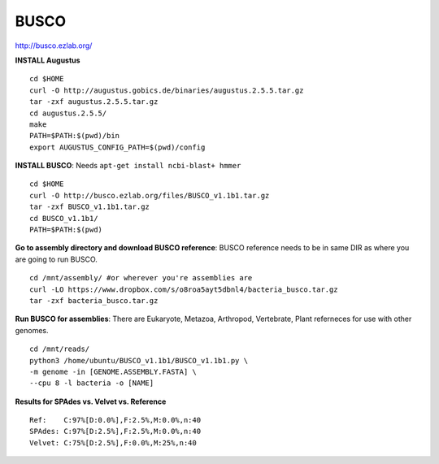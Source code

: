 ===============
BUSCO
===============

http://busco.ezlab.org/

**INSTALL Augustus**

::

  cd $HOME
  curl -O http://augustus.gobics.de/binaries/augustus.2.5.5.tar.gz
  tar -zxf augustus.2.5.5.tar.gz
  cd augustus.2.5.5/
  make
  PATH=$PATH:$(pwd)/bin
  export AUGUSTUS_CONFIG_PATH=$(pwd)/config

**INSTALL BUSCO**: Needs ``apt-get install ncbi-blast+ hmmer``

::

  cd $HOME
  curl -O http://busco.ezlab.org/files/BUSCO_v1.1b1.tar.gz
  tar -zxf BUSCO_v1.1b1.tar.gz
  cd BUSCO_v1.1b1/
  PATH=$PATH:$(pwd)

**Go to assembly directory and download BUSCO reference**: BUSCO reference needs to be in same DIR as where you are going to run BUSCO.

::

  cd /mnt/assembly/ #or wherever you're assemblies are
  curl -LO https://www.dropbox.com/s/o8roa5ayt5dbnl4/bacteria_busco.tar.gz
  tar -zxf bacteria_busco.tar.gz

**Run BUSCO for assemblies**: There are Eukaryote, Metazoa, Arthropod, Vertebrate, Plant referneces for use with other genomes. 

::

  cd /mnt/reads/
  python3 /home/ubuntu/BUSCO_v1.1b1/BUSCO_v1.1b1.py \
  -m genome -in [GENOME.ASSEMBLY.FASTA] \
  --cpu 8 -l bacteria -o [NAME]


**Results for SPAdes vs. Velvet vs. Reference**

::

  Ref:    C:97%[D:0.0%],F:2.5%,M:0.0%,n:40
  SPAdes: C:97%[D:2.5%],F:2.5%,M:0.0%,n:40
  Velvet: C:75%[D:2.5%],F:0.0%,M:25%,n:40
